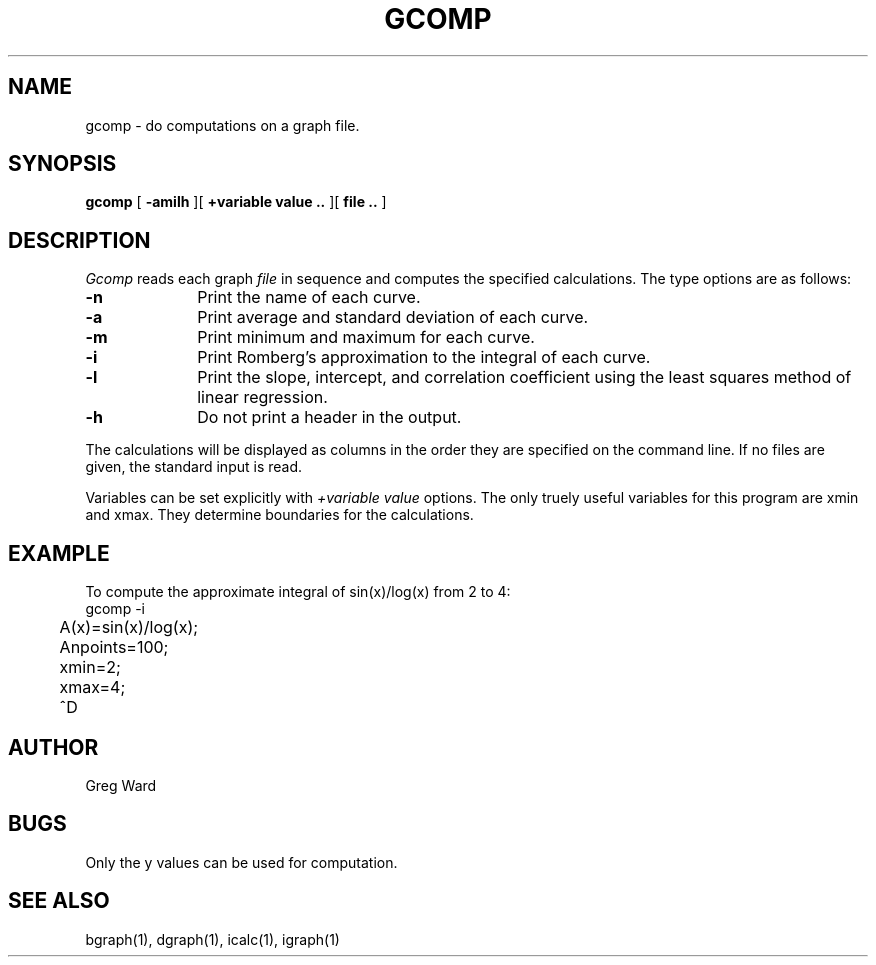 .\" RCSid "$Id$"
.TH GCOMP 1 6/24/98 RADIANCE
.SH NAME
gcomp - do computations on a graph file.
.SH SYNOPSIS
.B gcomp
[
.B -amilh
][
.B +variable value ..
][
.B file ..
]
.SH DESCRIPTION
.I Gcomp
reads each graph
.I file
in sequence and computes the specified calculations.
The type options are as follows:
.TP 10n
.BR \-n
Print the name of each curve.
.TP
.BR \-a
Print average and standard deviation of each curve.
.TP
.BR \-m
Print minimum and maximum for each curve.
.TP
.BR \-i
Print Romberg's approximation to the integral of each curve.
.TP
.BR \-l
Print the slope, intercept, and correlation coefficient using
the least squares method of linear regression.
.TP
.BR \-h
Do not print a header in the output.
.PP
The calculations will be displayed as columns in the order
they are specified on the command line.
If no files are given, the standard input is read.
.PP
Variables can be set explicitly with
.I +variable value
options.
The only truely useful variables for this program
are xmin and xmax.
They determine boundaries for the calculations.
.SH EXAMPLE
To compute the approximate integral of sin(x)/log(x) from 2 to 4:
.nf
	gcomp -i
	A(x)=sin(x)/log(x);
	Anpoints=100;
	xmin=2;
	xmax=4;
	^D
.fi
.SH AUTHOR
Greg Ward
.SH BUGS
Only the y values can be used for computation.
.SH "SEE ALSO"
bgraph(1), dgraph(1), icalc(1), igraph(1)
